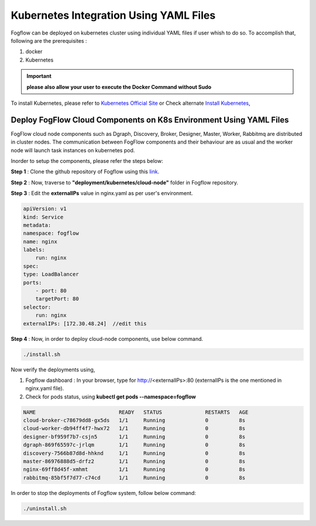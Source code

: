 ******************************************
Kubernetes Integration Using YAML Files
******************************************

Fogflow can be deployed on kubernetes cluster using individual YAML files if user whish to do so. To accomplish that, following are the prerequisites :

1. docker
2. Kubernetes

.. important:: 
	**please also allow your user to execute the Docker Command without Sudo**
	
To install Kubernetes, please refer to  `Kubernetes Official Site`_ or Check alternate `Install Kubernetes`_,


.. _`Kubernetes Official Site`: https://kubernetes.io/docs/setup/production-environment/tools/kubeadm/install-kubeadm/

.. _`Install Kubernetes`: https://medium.com/@vishal.sharma./installing-configuring-kubernetes-cluster-on-ubuntu-18-04-lts-hosts-f37b959c8410

Deploy FogFlow Cloud Components on K8s Environment Using YAML Files
--------------------------------------------------------------------

FogFlow cloud node components such as Dgraph, Discovery, Broker, Designer, Master, Worker, Rabbitmq are distributed in cluster nodes. The communication between FogFlow components and their behaviour are as usual and the worker node will launch task instances on kubernetes pod.

Inorder to setup the components, please refer the steps below:

**Step 1** : Clone the github repository of Fogflow using this `link`_.

.. _`link` : https://github.com/smartfog/fogflow

**Step 2** : Now, traverse to **"deployment/kubernetes/cloud-node"** folder in Fogflow repository.
  
**Step 3** : Edit the **externalIPs** value in nginx.yaml as per user's environment.

.. code-block:: console

    apiVersion: v1
    kind: Service
    metadata:
    namespace: fogflow                      
    name: nginx
    labels:
        run: nginx
    spec:
    type: LoadBalancer
    ports:
        - port: 80
        targetPort: 80
    selector:
        run: nginx
    externalIPs: [172.30.48.24]  //edit this
   
**Step 4** : Now, in order to deploy cloud-node components, use below command.

.. code-block:: console

    ./install.sh

Now verify the deployments using, 

1. Fogflow dashboard : In your browser, type for http://<externalIPs>:80 (externalIPs is the one mentioned in nginx.yaml file).

2. Check for pods status, using **kubectl get pods --namespace=fogflow**

.. code-block:: console

    NAME                           READY   STATUS              RESTARTS   AGE
    cloud-broker-c78679dd8-gx5ds   1/1     Running             0          8s
    cloud-worker-db94ff4f7-hwx72   1/1     Running             0          8s
    designer-bf959f7b7-csjn5       1/1     Running             0          8s
    dgraph-869f65597c-jrlqm        1/1     Running             0          8s
    discovery-7566b87d8d-hhknd     1/1     Running             0          8s
    master-86976888d5-drfz2        1/1     Running             0          8s
    nginx-69ff8d45f-xmhmt          1/1     Running             0          8s
    rabbitmq-85bf5f7d77-c74cd      1/1     Running             0          8s

In order to stop the deployments of Fogflow system, follow below command:

.. code-block:: console

    ./uninstall.sh